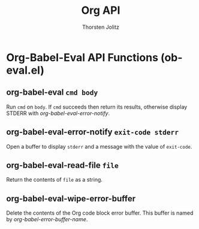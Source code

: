 #+OPTIONS:    H:3 num:nil toc:2 \n:nil @:t ::t |:t ^:{} -:t f:t *:t TeX:t LaTeX:t skip:nil d:(HIDE) tags:not-in-toc
#+STARTUP:    align fold nodlcheck hidestars oddeven lognotestate hideblocks
#+SEQ_TODO:   TODO(t) INPROGRESS(i) WAITING(w@) | DONE(d) CANCELED(c@)
#+TAGS:       Write(w) Update(u) Fix(f) Check(c) noexport(n)
#+TITLE:      Org API
#+AUTHOR:     Thorsten Jolitz
#+EMAIL:      tjolitz [at] gmail [dot] com
#+LANGUAGE:   en
#+STYLE:      <style type="text/css">#outline-container-introduction{ clear:both; }</style>
#+LINK_UP:    index.html
#+LINK_HOME:  http://orgmode.org/worg/
#+EXPORT_EXCLUDE_TAGS: noexport

* Org-Babel-Eval API Functions (ob-eval.el)

** org-babel-eval =cmd body=

Run =cmd= on =body=.
If =cmd= succeeds then return its results, otherwise display
STDERR with /org-babel-eval-error-notify/.


** org-babel-eval-error-notify =exit-code stderr=

Open a buffer to display =stderr= and a message with the value of =exit-code=.


** org-babel-eval-read-file =file=

Return the contents of =file= as a string.


** org-babel-eval-wipe-error-buffer  

Delete the contents of the Org code block error buffer.
This buffer is named by /org-babel-error-buffer-name/.



